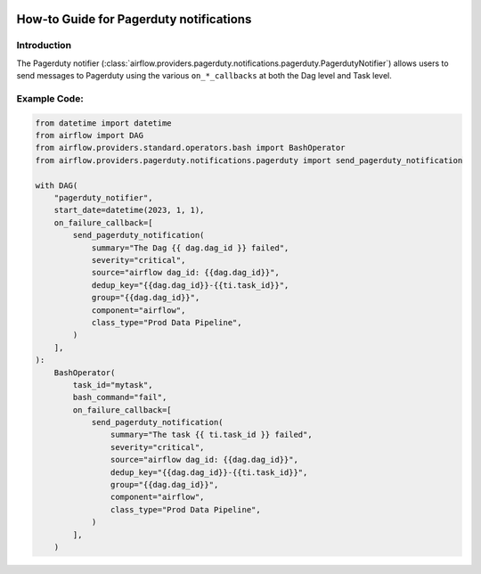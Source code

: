  .. Licensed to the Apache Software Foundation (ASF) under one
    or more contributor license agreements.  See the NOTICE file
    distributed with this work for additional information
    regarding copyright ownership.  The ASF licenses this file
    to you under the Apache License, Version 2.0 (the
    "License"); you may not use this file except in compliance
    with the License.  You may obtain a copy of the License at

 ..   http://www.apache.org/licenses/LICENSE-2.0

 .. Unless required by applicable law or agreed to in writing,
    software distributed under the License is distributed on an
    "AS IS" BASIS, WITHOUT WARRANTIES OR CONDITIONS OF ANY
    KIND, either express or implied.  See the License for the
    specific language governing permissions and limitations
    under the License.

How-to Guide for Pagerduty notifications
========================================

Introduction
------------
The Pagerduty notifier (:class:`airflow.providers.pagerduty.notifications.pagerduty.PagerdutyNotifier`) allows users to send
messages to Pagerduty using the various ``on_*_callbacks`` at both the Dag level and Task level.


Example Code:
-------------

.. code-block:: python

    from datetime import datetime
    from airflow import DAG
    from airflow.providers.standard.operators.bash import BashOperator
    from airflow.providers.pagerduty.notifications.pagerduty import send_pagerduty_notification

    with DAG(
        "pagerduty_notifier",
        start_date=datetime(2023, 1, 1),
        on_failure_callback=[
            send_pagerduty_notification(
                summary="The Dag {{ dag.dag_id }} failed",
                severity="critical",
                source="airflow dag_id: {{dag.dag_id}}",
                dedup_key="{{dag.dag_id}}-{{ti.task_id}}",
                group="{{dag.dag_id}}",
                component="airflow",
                class_type="Prod Data Pipeline",
            )
        ],
    ):
        BashOperator(
            task_id="mytask",
            bash_command="fail",
            on_failure_callback=[
                send_pagerduty_notification(
                    summary="The task {{ ti.task_id }} failed",
                    severity="critical",
                    source="airflow dag_id: {{dag.dag_id}}",
                    dedup_key="{{dag.dag_id}}-{{ti.task_id}}",
                    group="{{dag.dag_id}}",
                    component="airflow",
                    class_type="Prod Data Pipeline",
                )
            ],
        )
